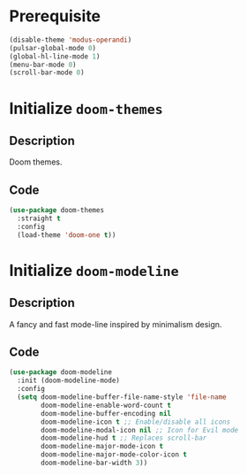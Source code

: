 * Prerequisite
#+begin_src emacs-lisp
  (disable-theme 'modus-operandi)
  (pulsar-global-mode 0)
  (global-hl-line-mode 1)
  (menu-bar-mode 0)
  (scroll-bar-mode 0)
#+end_src
* Initialize =doom-themes=
** Description
Doom themes.
** Code
#+begin_src emacs-lisp
  (use-package doom-themes
	:straight t
	:config
	(load-theme 'doom-one t))
#+end_src
* Initialize =doom-modeline=
** Description
A fancy and fast mode-line inspired by minimalism design.
** Code
#+begin_src emacs-lisp
  (use-package doom-modeline
	:init (doom-modeline-mode)
	:config
	(setq doom-modeline-buffer-file-name-style 'file-name
		  doom-modeline-enable-word-count t
		  doom-modeline-buffer-encoding nil
		  doom-modeline-icon t ;; Enable/disable all icons
		  doom-modeline-modal-icon nil ;; Icon for Evil mode
		  doom-modeline-hud t ;; Replaces scroll-bar
		  doom-modeline-major-mode-icon t
		  doom-modeline-major-mode-color-icon t
		  doom-modeline-bar-width 3))
#+end_src
